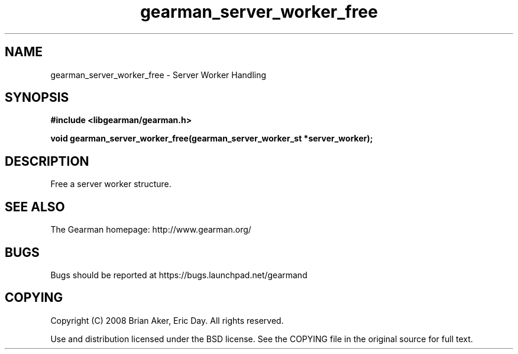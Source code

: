 .TH gearman_server_worker_free 3 2009-06-01 "Gearman" "Gearman"
.SH NAME
gearman_server_worker_free \- Server Worker Handling
.SH SYNOPSIS
.B #include <libgearman/gearman.h>
.sp
.BI "void gearman_server_worker_free(gearman_server_worker_st *server_worker);"
.SH DESCRIPTION
Free a server worker structure.
.SH "SEE ALSO"
The Gearman homepage: http://www.gearman.org/
.SH BUGS
Bugs should be reported at https://bugs.launchpad.net/gearmand
.SH COPYING
Copyright (C) 2008 Brian Aker, Eric Day. All rights reserved.

Use and distribution licensed under the BSD license. See the COPYING file in the original source for full text.
